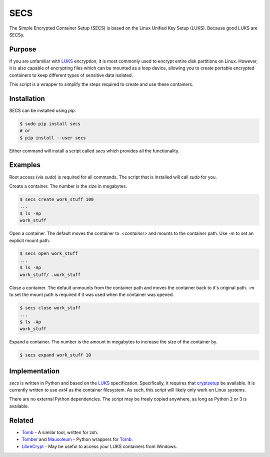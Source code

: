 SECS
====

The Simple Encrypted Container Setup (SECS) is based on the Linux Unified Key
Setup (LUKS). Because good LUKS are SECSy.

Purpose
-------

If you are unfamiliar with LUKS_ encryption, it is most commonly used to encrypt
entire disk partitions on Linux. However, it is also capable of encrypting files
which can be mounted as a loop device, allowing you to create portable encrypted
containers to keep different types of sensitive data isolated.

This script is a wrapper to simplify the steps required to create and use these
containers.

Installation
------------

SECS can be installed using *pip*.

.. code-block::

    $ sudo pip install secs
    # or
    $ pip install --user secs

Either command will install a script called *secs* which provides all the
functionality.

Examples
--------

Root access (via *sudo*) is required for all commands. The script that is
installed will call *sudo* for you.

Create a container. The number is the size in megabytes.

.. code-block::

    $ secs create work_stuff 100
    ...
    $ ls -Ap
    work_stuff

Open a container. The default moves the container to `.<container>` and mounts
to the container path. Use `-m` to set an explicit mount path.

.. code-block::

    $ secs open work_stuff
    ...
    $ ls -Ap
    work_stuff/ .work_stuff

Close a container. The default unmounts from the container path and moves the
container back to it's original path. `-m` to set the mount path is required
if it was used when the container was opened.

.. code-block::

    $ secs close work_stuff
    ...
    $ ls -Ap
    work_stuff

Expand a container. The number is the amount in megabytes to increase the size
of the container by.

.. code-block::

    $ secs expand work_stuff 10

Implementation
--------------

*secs* is written in Python and based on the LUKS_ specification. Specifically,
it requires that cryptsetup_ be available. It is currently written to use
*ext4* as the container filesystem. As such, this script will likely only work
on Linux systems.

There are no external Python dependencies. The script may be freely copied
anywhere, as long as Python 2 or 3 is available.

Related
-------

* Tomb_ - A similar tool, written for zsh.
* Tomber_ and Mausoleum_ - Python wrappers for Tomb_.
* LibreCrypt_ - May be useful to access your LUKS containers from Windows.

.. _LUKS: https://en.wikipedia.org/wiki/Linux_Unified_Key_Setup
.. _cryptsetup: https://gitlab.com/cryptsetup/cryptsetup/
.. _Tomb: https://www.dyne.org/software/tomb/
.. _Tomber: https://pypi.python.org/pypi/tomber
.. _Mausoleum: https://pypi.python.org/pypi/mausoleum
.. _LibreCrypt: https://github.com/t-d-k/LibreCrypt

